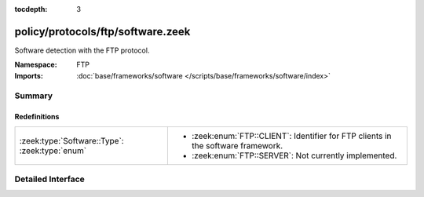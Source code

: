 :tocdepth: 3

policy/protocols/ftp/software.zeek
==================================
.. zeek:namespace:: FTP

Software detection with the FTP protocol.

:Namespace: FTP
:Imports: :doc:`base/frameworks/software </scripts/base/frameworks/software/index>`

Summary
~~~~~~~
Redefinitions
#############
============================================== =======================================================
:zeek:type:`Software::Type`: :zeek:type:`enum` 
                                               
                                               * :zeek:enum:`FTP::CLIENT`:
                                                 Identifier for FTP clients in the software framework.
                                               
                                               * :zeek:enum:`FTP::SERVER`:
                                                 Not currently implemented.
============================================== =======================================================


Detailed Interface
~~~~~~~~~~~~~~~~~~

